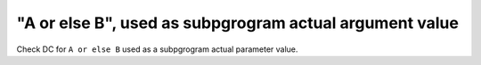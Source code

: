 "A or else B", used as subpgrogram actual argument value
=========================================================

Check DC for ``A or else B`` used as a subpgrogram actual parameter value.
